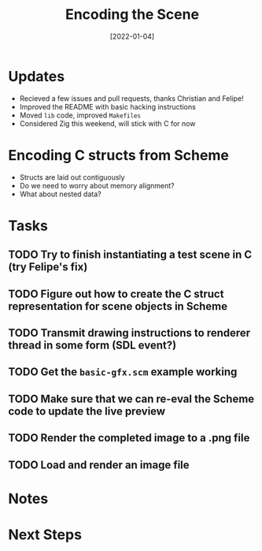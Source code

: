 #+title: Encoding the Scene
#+date: [2022-01-04]
#+slug: 2022-01-04

* Updates

- Recieved a few issues and pull requests, thanks Christian and Felipe!
- Improved the README with basic hacking instructions
- Moved =lib= code, improved =Makefiles=
- Considered Zig this weekend, will stick with C for now

* Encoding C structs from Scheme

- Structs are laid out contiguously
- Do we need to worry about memory alignment?
- What about nested data?

* Tasks

** TODO Try to finish instantiating a test scene in C (try Felipe's fix)
** TODO Figure out how to create the C struct representation for scene objects in Scheme
** TODO Transmit drawing instructions to renderer thread in some form (SDL event?)
** TODO Get the =basic-gfx.scm= example working
** TODO Make sure that we can re-eval the Scheme code to update the live preview
** TODO Render the completed image to a .png file
** TODO Load and render an image file

* Notes

* Next Steps

